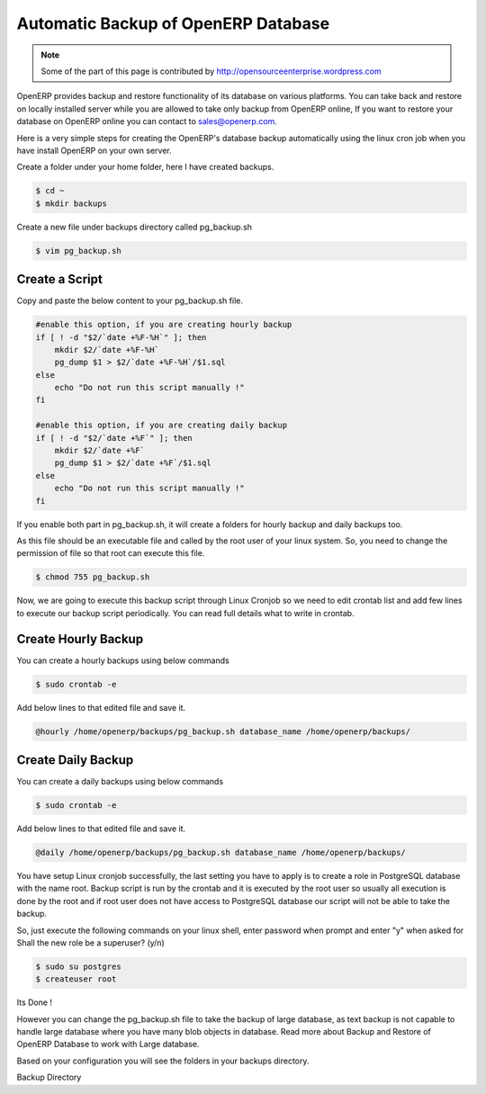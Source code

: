 .. _backup-restore-auto:

Automatic Backup of OpenERP Database
====================================

.. note::
	Some of the part of this page is contributed by http://opensourceenterprise.wordpress.com
	
OpenERP provides backup and restore functionality of its database on various platforms. You can take back and restore on locally installed server while you are allowed to take only backup from OpenERP online, If  you want to restore your database on OpenERP online you can contact to sales@openerp.com.

Here is a very simple steps for creating the OpenERP's database backup automatically using the linux cron job when you have install OpenERP on your own server.

Create a folder under your home folder, here I have created backups.

.. code-block:: bash

	$ cd ~
	$ mkdir backups

Create a new file under backups directory called pg_backup.sh

.. code-block:: bash

	$ vim pg_backup.sh

Create a Script
---------------

Copy and paste the below content to your pg_backup.sh file.

.. code-block:: bash

	#enable this option, if you are creating hourly backup
	if [ ! -d "$2/`date +%F-%H`" ]; then
	    mkdir $2/`date +%F-%H`
	    pg_dump $1 > $2/`date +%F-%H`/$1.sql
	else
	    echo "Do not run this script manually !"
	fi
	
	#enable this option, if you are creating daily backup
	if [ ! -d "$2/`date +%F`" ]; then
	    mkdir $2/`date +%F`
	    pg_dump $1 > $2/`date +%F`/$1.sql
	else
	    echo "Do not run this script manually !"
	fi
	
If you enable both part in pg_backup.sh, it will create a folders for hourly backup and daily backups too.

As this file should be an executable file and called by the root user of your linux system. So, you need to change the permission of file so that root can execute this file.

.. code-block:: bash

	$ chmod 755 pg_backup.sh
	
Now, we are going to execute this backup script through Linux Cronjob so we need to edit crontab list and add few lines to execute our backup script periodically. You can read full details what to write in crontab.

Create Hourly Backup
--------------------

You can create a hourly backups using below commands

.. code-block:: bash
	
	$ sudo crontab -e
	
Add below lines to that edited file and save it.

.. code-block:: bash
	
	@hourly /home/openerp/backups/pg_backup.sh database_name /home/openerp/backups/

Create Daily Backup
-------------------

You can create a daily backups using below commands

.. code-block:: bash

	$ sudo crontab -e

Add below lines to that edited file and save it.

.. code-block:: bash

	@daily /home/openerp/backups/pg_backup.sh database_name /home/openerp/backups/
	
You have setup Linux cronjob  successfully, the last setting you have to apply is to create a role in PostgreSQL database with the name root. Backup script is run by the crontab and it is executed by the root user so usually all execution is done by the root and if root user does not have access to PostgreSQL database our script will not be able to take the backup.

So, just execute the following commands on your linux shell, enter password when prompt and enter "y" when asked for Shall the new role be a superuser? (y/n)

.. code-block:: bash
	
	$ sudo su postgres
	$ createuser root
	
Its Done !

However you can change the pg_backup.sh file to take the backup of large database, as text backup is not capable to handle large database where you have many blob objects in database. Read more about Backup and Restore of OpenERP Database to work with Large database.

Based on your configuration you will see the folders in your backups directory.

.. image:: images/backup_auto.png

Backup Directory

